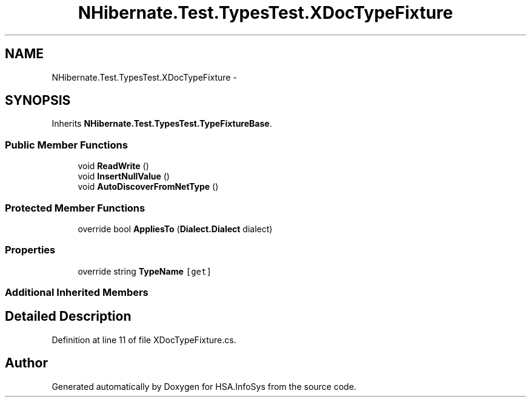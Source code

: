 .TH "NHibernate.Test.TypesTest.XDocTypeFixture" 3 "Fri Jul 5 2013" "Version 1.0" "HSA.InfoSys" \" -*- nroff -*-
.ad l
.nh
.SH NAME
NHibernate.Test.TypesTest.XDocTypeFixture \- 
.SH SYNOPSIS
.br
.PP
.PP
Inherits \fBNHibernate\&.Test\&.TypesTest\&.TypeFixtureBase\fP\&.
.SS "Public Member Functions"

.in +1c
.ti -1c
.RI "void \fBReadWrite\fP ()"
.br
.ti -1c
.RI "void \fBInsertNullValue\fP ()"
.br
.ti -1c
.RI "void \fBAutoDiscoverFromNetType\fP ()"
.br
.in -1c
.SS "Protected Member Functions"

.in +1c
.ti -1c
.RI "override bool \fBAppliesTo\fP (\fBDialect\&.Dialect\fP dialect)"
.br
.in -1c
.SS "Properties"

.in +1c
.ti -1c
.RI "override string \fBTypeName\fP\fC [get]\fP"
.br
.in -1c
.SS "Additional Inherited Members"
.SH "Detailed Description"
.PP 
Definition at line 11 of file XDocTypeFixture\&.cs\&.

.SH "Author"
.PP 
Generated automatically by Doxygen for HSA\&.InfoSys from the source code\&.
